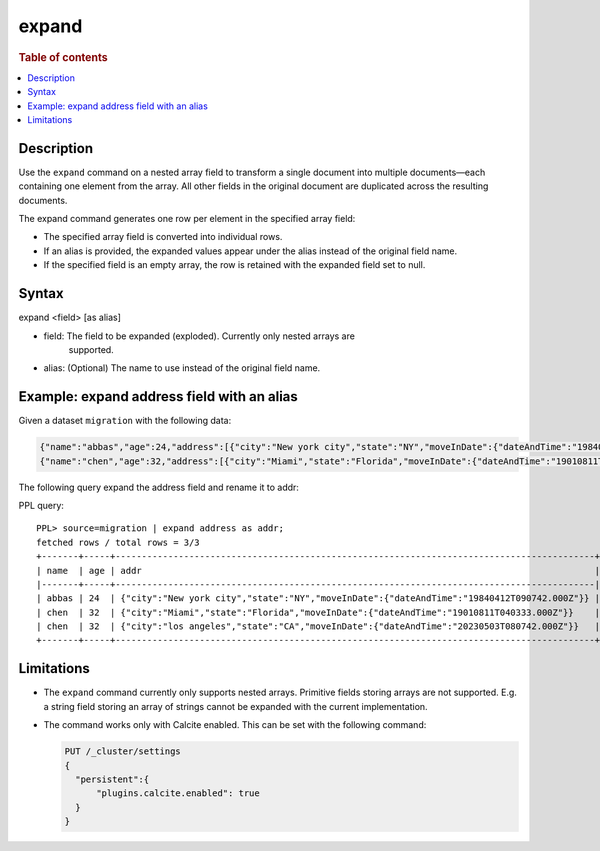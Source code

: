 =============
expand
=============

.. rubric:: Table of contents

.. contents::
   :local:
   :depth: 2


Description
============
Use the ``expand`` command on a nested array field to transform a single
document into multiple documents—each containing one element from the array.
All other fields in the original document are duplicated across the resulting
documents.

The expand command generates one row per element in the specified array field:

* The specified array field is converted into individual rows.
* If an alias is provided, the expanded values appear under the alias instead
  of the original field name.
* If the specified field is an empty array, the row is retained with the
  expanded field set to null.

Syntax
======

expand <field> [as alias]

* field: The field to be expanded (exploded). Currently only nested arrays are
   supported.
* alias: (Optional) The name to use instead of the original field name.


Example: expand address field with an alias
===========================================

Given a dataset ``migration`` with the following data:

.. code-block::

   {"name":"abbas","age":24,"address":[{"city":"New york city","state":"NY","moveInDate":{"dateAndTime":"19840412T090742.000Z"}}]}
   {"name":"chen","age":32,"address":[{"city":"Miami","state":"Florida","moveInDate":{"dateAndTime":"19010811T040333.000Z"}},{"city":"los angeles","state":"CA","moveInDate":{"dateAndTime":"20230503T080742.000Z"}}]}

The following query expand the address field and rename it to addr:

PPL query::

    PPL> source=migration | expand address as addr;
    fetched rows / total rows = 3/3
    +-------+-----+-------------------------------------------------------------------------------------------+
    | name  | age | addr                                                                                      |
    |-------+-----+-------------------------------------------------------------------------------------------|
    | abbas | 24  | {"city":"New york city","state":"NY","moveInDate":{"dateAndTime":"19840412T090742.000Z"}} |
    | chen  | 32  | {"city":"Miami","state":"Florida","moveInDate":{"dateAndTime":"19010811T040333.000Z"}}    |
    | chen  | 32  | {"city":"los angeles","state":"CA","moveInDate":{"dateAndTime":"20230503T080742.000Z"}}   |
    +-------+-----+-------------------------------------------------------------------------------------------+

Limitations
============

* The ``expand`` command currently only supports nested arrays. Primitive
  fields storing arrays are not supported. E.g. a string field storing an array
  of strings cannot be expanded with the current implementation.
* The command works only with Calcite enabled. This can be set with the
  following command:

  .. code-block::

    PUT /_cluster/settings
    {
      "persistent":{
          "plugins.calcite.enabled": true
      }
    }
